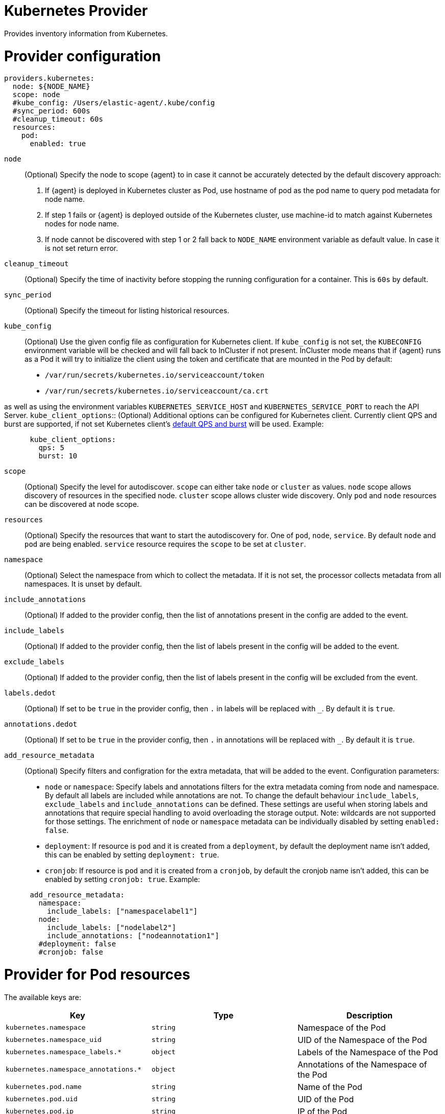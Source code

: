 [[kubernetes-provider]]
= Kubernetes Provider

Provides inventory information from Kubernetes.


[discrete]
= Provider configuration

[source,yaml]
----
providers.kubernetes:
  node: ${NODE_NAME}
  scope: node
  #kube_config: /Users/elastic-agent/.kube/config
  #sync_period: 600s
  #cleanup_timeout: 60s
  resources:
    pod:
      enabled: true
----

`node`:: (Optional) Specify the node to scope {agent} to in case it
cannot be accurately detected by the default discovery approach:
1. If {agent} is deployed in Kubernetes cluster as Pod, use hostname of pod as the pod name to query pod metadata for node name.
2. If step 1 fails or {agent} is deployed outside of the Kubernetes cluster, use machine-id to match against Kubernetes nodes for node name.
3. If node cannot be discovered with step 1 or 2 fall back to `NODE_NAME` environment variable as default value. In case it is not set return error.
`cleanup_timeout`:: (Optional) Specify the time of inactivity before stopping the
running configuration for a container. This is `60s` by default.
`sync_period`:: (Optional) Specify the timeout for listing historical resources.
`kube_config`:: (Optional) Use the given config file as configuration for Kubernetes
client. If `kube_config` is not set, the `KUBECONFIG` environment variable will be
checked and will fall back to InCluster if not present. InCluster mode means that if
{agent} runs as a Pod it will try to initialize the client using the token and certificate
that are mounted in the Pod by default:
 * `/var/run/secrets/kubernetes.io/serviceaccount/token`
 * `/var/run/secrets/kubernetes.io/serviceaccount/ca.crt`

as well as using the environment variables `KUBERNETES_SERVICE_HOST` and `KUBERNETES_SERVICE_PORT`
to reach the API Server.
`kube_client_options`:: (Optional) Additional options can be configured for Kubernetes
client. Currently client QPS and burst are supported, if not set Kubernetes client's
  https://pkg.go.dev/k8s.io/client-go/rest#pkg-constants[default QPS and burst] will be used.
Example:
["source","yaml",subs="attributes"]
-------------------------------------------------------------------------------------
      kube_client_options:
        qps: 5
        burst: 10
-------------------------------------------------------------------------------------
`scope`:: (Optional) Specify the level for autodiscover. `scope` can
either take `node` or `cluster` as values. `node` scope allows discovery of resources in
the specified node. `cluster` scope allows cluster wide discovery. Only `pod` and `node` resources
can be discovered at node scope.
`resources`:: (Optional) Specify the resources that want to start the autodiscovery for. One
of `pod`, `node`, `service`. By default `node` and `pod` are being enabled. `service` resource
requires the `scope` to be set at `cluster`.
`namespace`:: (Optional) Select the namespace from which to collect the
metadata. If it is not set, the processor collects metadata from all namespaces.
It is unset by default.
`include_annotations`:: (Optional) If added to the provider config, then the list of annotations present in the config
are added to the event.
`include_labels`:: (Optional) If added to the provider config, then the list of labels present in the config
will be added to the event.
`exclude_labels`:: (Optional) If added to the provider config, then the list of labels present in the config
will be excluded from the event.
`labels.dedot`:: (Optional) If set to be `true` in the provider config, then `.` in labels will be replaced with `_`.
By default it is `true`.
`annotations.dedot`:: (Optional) If set to be `true` in the provider config, then `.` in annotations will be replaced
with `_`. By default it is `true`.

`add_resource_metadata`:: (Optional) Specify filters and configration for the extra metadata, that will be added to the event.
Configuration parameters:
 * `node` or `namespace`: Specify labels and annotations filters for the extra metadata coming from node and namespace. By default
 all labels are included while annotations are not. To change the default behaviour `include_labels`, `exclude_labels` and `include_annotations`
 can be defined. These settings are useful when storing labels and annotations that require special handling to avoid overloading the storage output.
 Note: wildcards are not supported for those settings.
 The enrichment of `node` or `namespace` metadata can be individually disabled by setting `enabled: false`.
 * `deployment`: If resource is `pod` and it is created from a `deployment`, by default the deployment name isn't added, this can be enabled by setting `deployment: true`.
 * `cronjob`: If resource is `pod` and it is created from a `cronjob`, by default the cronjob name isn't added, this can be enabled by setting `cronjob: true`.
 Example:

["source","yaml",subs="attributes"]
-------------------------------------------------------------------------------------
      add_resource_metadata:
        namespace:
          include_labels: ["namespacelabel1"]
        node:
          include_labels: ["nodelabel2"]
          include_annotations: ["nodeannotation1"]
        #deployment: false
        #cronjob: false
-------------------------------------------------------------------------------------


[discrete]
= Provider for Pod resources

The available keys are:

|===
|Key |Type |Description

|`kubernetes.namespace`
|`string`
|Namespace of the Pod

|`kubernetes.namespace_uid`
|`string`
|UID of the Namespace of the Pod

|`kubernetes.namespace_labels.*`
|`object`
|Labels of the Namespace of the Pod

|`kubernetes.namespace_annotations.*`
|`object`
|Annotations of the Namespace of the Pod

|`kubernetes.pod.name`
|`string`
|Name of the Pod

|`kubernetes.pod.uid`
|`string`
|UID of the Pod

|`kubernetes.pod.ip`
|`string`
|IP of the Pod

|`kubernetes.labels.*`
|`object`
|Object of labels of the Pod

|`kubernetes.annotations.*`
|`object`
|Object of annotations of the Pod

|`kubernetes.container.name`
|`string`
|Name of the container

|`kubernetes.container.runtime`
|`string`
|Runtime of the container

|`kubernetes.container.id`
|`string`
|ID of the container

|`kubernetes.container.image`
|`string`
|Image of the container

|`kubernetes.container.port`
|`string`
|Port of the container (if defined)

|`kubernetes.container.port_name`
|`string`
|Port's name for the container (if defined)

|`kubernetes.node.name`
|`string`
|Name of the Node

|`kubernetes.node.uid`
|`string`
|UID of the Node

|`kubernetes.node.hostname`
|`string`
|Hostname of the Node

|`kubernetes.node.labels.*`
|`string`
|Labels of the Node

|`kubernetes.node.annotations.*`
|`string`
|Annotations of the Node

|`kubernetes.deployment.name.*`
|`string`
|Deployment name of the Pod (if exists)

|`kubernetes.statefulset.name.*`
|`string`
|StatefulSet name of the Pod (if exists)

|`kubernetes.replicaset.name.*`
|`string`
|ReplicaSet name of the Pod (if exists)
|===


These are the fields available within config templating. The `kubernetes.*` fields will be available on each emitted event.

NOTE: `kubernetes.labels.*` and `kubernetes.annotations.*` used in config templating are not dedoted and should not be confused with
labels and annotations added in the final Elasticsearch document and which are dedoted by default. For examples refer to <<conditions-based-autodiscover>>.

Note that not all of these fields are available by default and special configuration options
are needed in order to include them.

For example, if the Kubernetes provider provides the following inventory:

[source,json]
----
[
    {
       "id": "1",
       "mapping:": {"namespace": "kube-system", "pod": {"name": "kube-controllermanger"}},
       "processors": {"add_fields": {"kuberentes.namespace": "kube-system", "kubernetes.pod": {"name": "kube-controllermanger"}}
    {
        "id": "2",
        "mapping:": {"namespace": "kube-system", "pod": {"name": "kube-scheduler"}},
        "processors": {"add_fields": {"kubernetes.namespace": "kube-system", "kubernetes.pod": {"name": "kube-scheduler"}}
    }
]
----

{agent} automatically prefixes the result with `kubernetes`:


[source,json]
----
[
    {"kubernetes": {"id": "1", "namespace": {"name": "kube-system"}, "pod": {"name": "kube-controllermanger"}},
    {"kubernetes": {"id": "2", "namespace": {"name": "kube-system"}, "pod": {"name": "kube-scheduler"}},
]
----

In addition, the Kubernetes metadata are being added to each event by default.

[discrete]
= Provider for Node resources

[source,yaml]
----
providers.kubernetes:
  node: ${NODE_NAME}
  scope: node
  #kube_config: /Users/elastic-agent/.kube/config
  #sync_period: 600s
  #cleanup_timeout: 60s
  resources:
    node:
      enabled: true
----

This resource is enabled by default but in this example we define it explicitly
for clarity.

The available keys are:

|===
|Key |Type |Description

|`kubernetes.labels.*`
|`object`
|Object of labels of the Node

|`kubernetes.annotations.*`
|`object`
|Object of labels of the Node

|`kubernetes.node.name`
|`string`
|Name of the Node

|`kubernetes.node.uid`
|`string`
|UID of the Node

|`kubernetes.node.hostname`
|`string`
|Hostname of the Node
|===

[discrete]
= Provider for Service resources

[source,yaml]
----
providers.kubernetes:
  node: ${NODE_NAME}
  scope: cluster
  #kube_config: /Users/elastic-agent/.kube/config
  #sync_period: 600s
  #cleanup_timeout: 60s
  resources:
    service:
      enabled: true
----

Note that this resource is only available with `scope: cluster` setting and `node`
cannot be used as scope.

The available keys are:

|===
|Key |Type |Description

|`kubernetes.namespace`
|`string`
|Namespace of the Service

|`kubernetes.namespace_uid`
|`string`
|UID of the Namespace of the Service

|`kubernetes.namespace_labels.*`
|`object`
|Labels of the Namespace of the Service

|`kubernetes.namespace_annotations.*`
|`object`
|Annotations of the Namespace of the Service

|`kubernetes.labels.*`
|`object`
|Object of labels of the Service

|`kubernetes.annotations.*`
|`object`
|Object of labels of the Service

|`kubernetes.service.name`
|`string`
|Name of the Service

|`kubernetes.service.uid`
|`string`
|UID of the Service

|`kubernetes.selectors.*`
|`string`
|Kubernetes selectors
|===

Refer to <<elastic-agent-kubernetes-autodiscovery,kubernetes autodiscovery with Elastic Agent>>
for more information about shaping dynamic inputs for autodiscovery.
